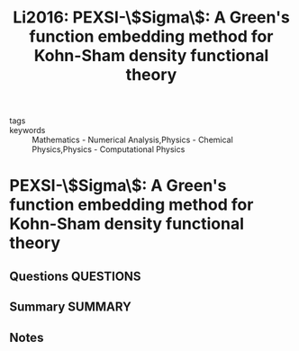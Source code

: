 #+TITLE: Li2016: PEXSI-\$Sigma\$: A Green's function embedding method for Kohn-Sham density functional theory
#+ROAM_KEY: cite:Li2016
- tags ::
- keywords :: Mathematics - Numerical Analysis,Physics - Chemical Physics,Physics - Computational Physics

* PEXSI-\$Sigma\$: A Green's function embedding method for Kohn-Sham density functional theory
  :PROPERTIES:
  :Custom_ID: Li2016
  :URL: http://arxiv.org/abs/1606.00515
  :AUTHOR: Li, X., Lin, L., & Lu, J.
  :NOTER_DOCUMENT: ~/Zotero/storage/MPEARTVB/Li et al. - 2016 - PEXSI-$Sigma$ A Green's function embedding metho.pdf
  :NOTER_PAGE:
  :END:
** Questions :QUESTIONS:
** Summary :SUMMARY:
** Notes
